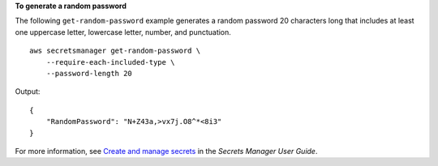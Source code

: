 **To generate a random password**

The following ``get-random-password`` example generates a random password 20 characters long that includes at least one uppercase letter, lowercase letter, number, and punctuation. ::

    aws secretsmanager get-random-password \
        --require-each-included-type \
        --password-length 20

Output::

    {
        "RandomPassword": "N+Z43a,>vx7j.O8^*<8i3"
    }

For more information, see `Create and manage secrets <https://docs.aws.amazon.com/secretsmanager/latest/userguide/managing-secrets.html>`__ in the *Secrets Manager User Guide*.